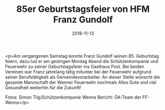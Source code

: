 #+TITLE: 85er Geburtstagsfeier von HFM Franz Gundolf
#+DATE: 2018-11-13
#+FACEBOOK_URL: https://facebook.com/ffwenns/posts/2355547997853645

<p>Am vergangenen Samstag konnte Franz Gundolf seinen 85. Geburtstag feiern, dazu lud er am gestrigen Montag Abend die Schützenkompanie und Feuerwehr zu seiner Geburtstagsfeier ins Gasthaus Post.
Bei beiden Vereinen war Franz jahrelang tätig mitunter bei der Feuerwehr aufgrund seiner Berufstätigkeit als Gemeindevorarbeiter.
An dieser Stelle wünscht die gesamte Mannschaft der Wenner Feuerwehr nochmals Alles Gute und viel Gesundheit weiterhin für die Zukunft! 

Fotos: Simon Tilg/Schützenkompanie Wenns
Bericht: ÖA-Team der FF-Wenns</p>
